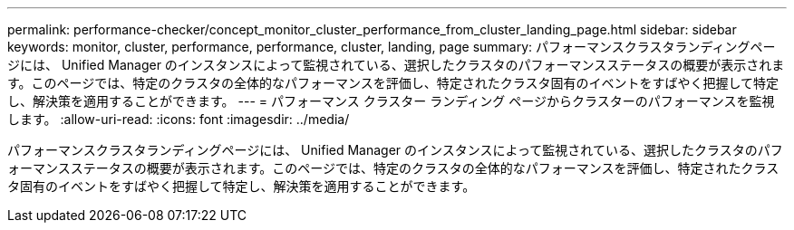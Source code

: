 ---
permalink: performance-checker/concept_monitor_cluster_performance_from_cluster_landing_page.html 
sidebar: sidebar 
keywords: monitor, cluster, performance, performance, cluster, landing, page 
summary: パフォーマンスクラスタランディングページには、 Unified Manager のインスタンスによって監視されている、選択したクラスタのパフォーマンスステータスの概要が表示されます。このページでは、特定のクラスタの全体的なパフォーマンスを評価し、特定されたクラスタ固有のイベントをすばやく把握して特定し、解決策を適用することができます。 
---
= パフォーマンス クラスター ランディング ページからクラスターのパフォーマンスを監視します。
:allow-uri-read: 
:icons: font
:imagesdir: ../media/


[role="lead"]
パフォーマンスクラスタランディングページには、 Unified Manager のインスタンスによって監視されている、選択したクラスタのパフォーマンスステータスの概要が表示されます。このページでは、特定のクラスタの全体的なパフォーマンスを評価し、特定されたクラスタ固有のイベントをすばやく把握して特定し、解決策を適用することができます。
